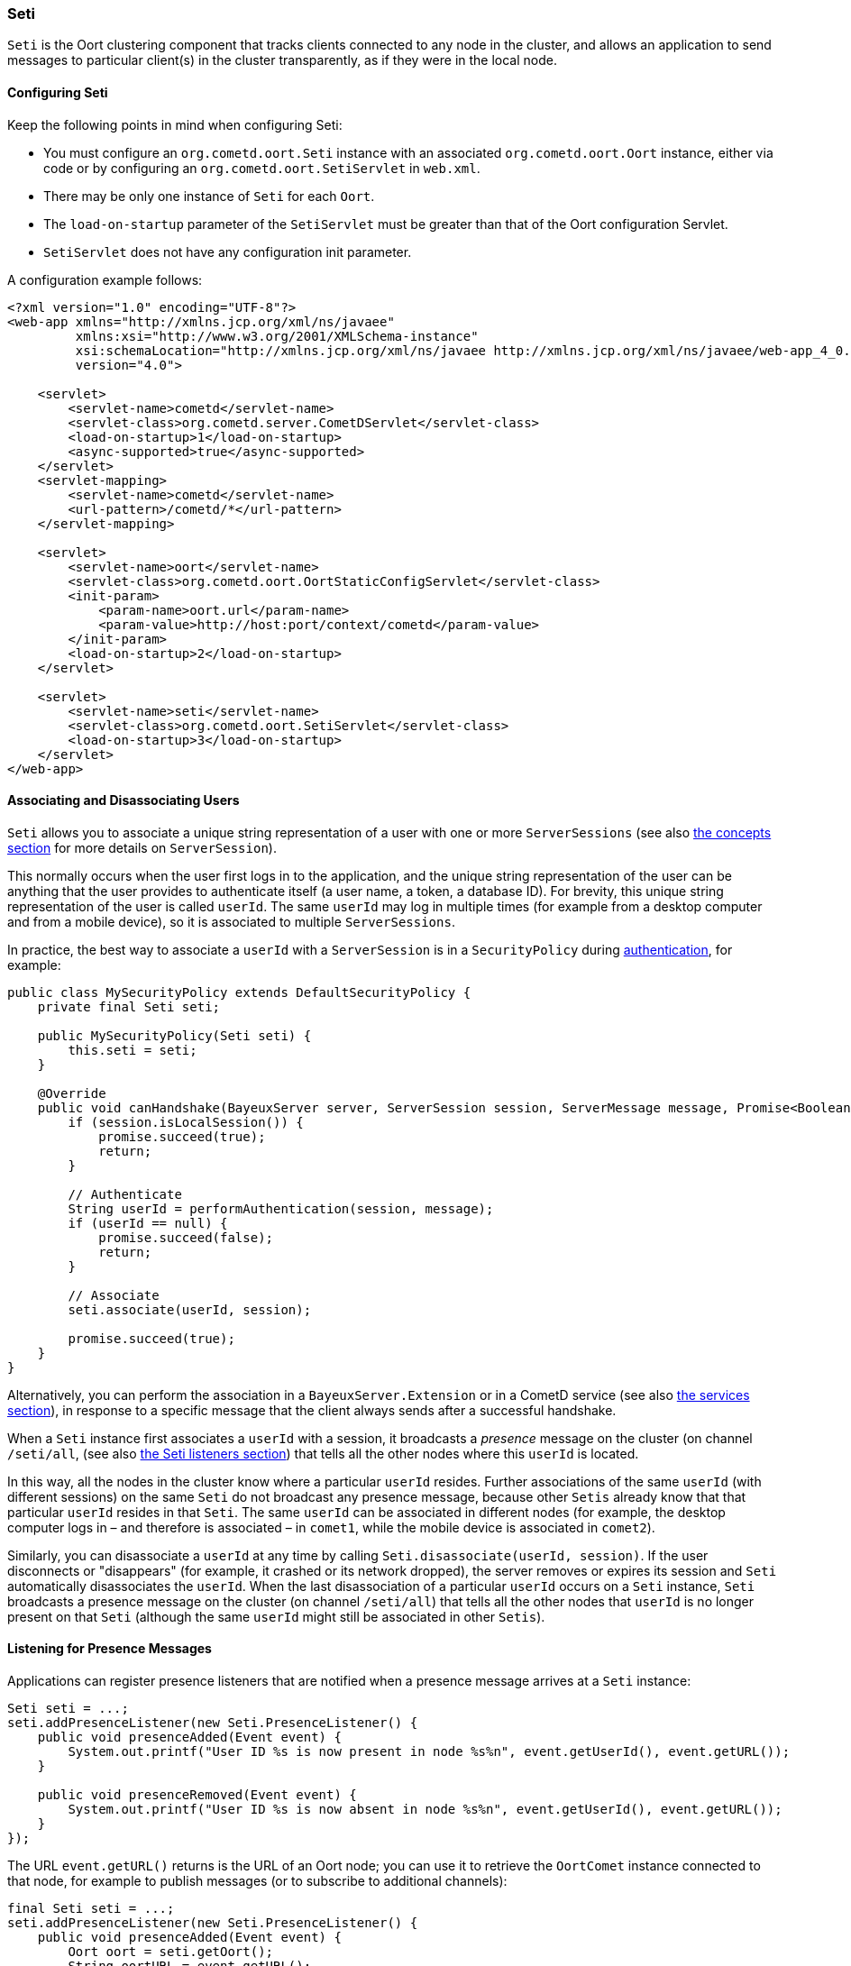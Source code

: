 
[[_java_oort_seti]]
=== Seti

`Seti` is the Oort clustering component that tracks clients connected to any
node in the cluster, and allows an application to send messages to particular
client(s) in the cluster transparently, as if they were in the local node.

==== Configuring Seti

Keep the following points in mind when configuring Seti:

* You must configure an `org.cometd.oort.Seti` instance with an associated
  `org.cometd.oort.Oort` instance, either via code or by configuring an
  `org.cometd.oort.SetiServlet` in `web.xml`.
* There may be only one instance of `Seti` for each `Oort`.
* The `load-on-startup` parameter of the `SetiServlet` must be greater than
  that of the Oort configuration Servlet.
* `SetiServlet` does not have any configuration init parameter.

A configuration example follows:

====
[source,xml]
----
<?xml version="1.0" encoding="UTF-8"?>
<web-app xmlns="http://xmlns.jcp.org/xml/ns/javaee"
         xmlns:xsi="http://www.w3.org/2001/XMLSchema-instance"
         xsi:schemaLocation="http://xmlns.jcp.org/xml/ns/javaee http://xmlns.jcp.org/xml/ns/javaee/web-app_4_0.xsd"
         version="4.0">

    <servlet>
        <servlet-name>cometd</servlet-name>
        <servlet-class>org.cometd.server.CometDServlet</servlet-class>
        <load-on-startup>1</load-on-startup>
        <async-supported>true</async-supported>
    </servlet>
    <servlet-mapping>
        <servlet-name>cometd</servlet-name>
        <url-pattern>/cometd/*</url-pattern>
    </servlet-mapping>

    <servlet>
        <servlet-name>oort</servlet-name>
        <servlet-class>org.cometd.oort.OortStaticConfigServlet</servlet-class>
        <init-param>
            <param-name>oort.url</param-name>
            <param-value>http://host:port/context/cometd</param-value>
        </init-param>
        <load-on-startup>2</load-on-startup>
    </servlet>

    <servlet>
        <servlet-name>seti</servlet-name>
        <servlet-class>org.cometd.oort.SetiServlet</servlet-class>
        <load-on-startup>3</load-on-startup>
    </servlet>
</web-app>
----
====

==== Associating and Disassociating Users

`Seti` allows you to associate a unique string representation of a user with
one or more `ServerSessions` (see also xref:_concepts[the concepts section] for
more details on `ServerSession`).

This normally occurs when the user first logs in to the application, and the
unique string representation of the user can be anything that the user provides
to authenticate itself (a user name, a token, a database ID). For brevity, this
unique string representation of the user is called `userId`.
The same `userId` may log in multiple times (for example from a desktop computer
and from a mobile device), so it is associated to multiple `ServerSessions`.

In practice, the best way to associate a `userId` with a `ServerSession` is in a
`SecurityPolicy` during xref:_java_server_authentication[authentication], for example:

====
[source,java]
----
public class MySecurityPolicy extends DefaultSecurityPolicy {
    private final Seti seti;

    public MySecurityPolicy(Seti seti) {
        this.seti = seti;
    }

    @Override
    public void canHandshake(BayeuxServer server, ServerSession session, ServerMessage message, Promise<Boolean> promise) {
        if (session.isLocalSession()) {
            promise.succeed(true);
            return;
        }

        // Authenticate
        String userId = performAuthentication(session, message);
        if (userId == null) {
            promise.succeed(false);
            return;
        }

        // Associate
        seti.associate(userId, session);

        promise.succeed(true);
    }
}
----
====

Alternatively, you can perform the association in a `BayeuxServer.Extension`
or in a CometD service (see also xref:_java_server_services[the services section]),
in response to a specific message that the client always sends after a
successful handshake.

When a `Seti` instance first associates a `userId` with a session, it broadcasts
a _presence_ message on the cluster (on channel `/seti/all`, (see also
xref:_java_oort_seti_listeners[the Seti listeners section]) that tells all the
other nodes where this `userId` is located.

In this way, all the nodes in the cluster know where a particular `userId` resides.
Further associations of the same `userId` (with different sessions) on the same `Seti`
do not broadcast any presence message, because other `Setis` already know that
that particular `userId` resides in that `Seti`.
The same `userId` can be associated in different nodes (for example, the desktop
computer logs in – and therefore is associated – in `comet1`, while the mobile
device is associated in `comet2`).

Similarly, you can disassociate a `userId` at any time by calling
`Seti.disassociate(userId, session)`.
If the user disconnects or "disappears" (for example, it crashed or its network
dropped), the server removes or expires its session and `Seti` automatically
disassociates the `userId`.
When the last disassociation of a particular `userId` occurs on a `Seti`
instance, `Seti` broadcasts a presence message on the cluster (on channel
`/seti/all`) that tells all the other nodes that `userId` is no longer present
on that `Seti` (although the same `userId` might still be associated in other
`Setis`).

[[_java_oort_seti_listeners]]
==== Listening for Presence Messages

Applications can register presence listeners that are notified when a presence
message arrives at a `Seti` instance:

====
[source,java]
----
Seti seti = ...;
seti.addPresenceListener(new Seti.PresenceListener() {
    public void presenceAdded(Event event) {
        System.out.printf("User ID %s is now present in node %s%n", event.getUserId(), event.getURL());
    }

    public void presenceRemoved(Event event) {
        System.out.printf("User ID %s is now absent in node %s%n", event.getUserId(), event.getURL());
    }
});
----
====

The URL `event.getURL()` returns is the URL of an Oort node; you can use it
to retrieve the `OortComet` instance connected to that node, for example to
publish messages (or to subscribe to additional channels):

====
[source,java]
----
final Seti seti = ...;
seti.addPresenceListener(new Seti.PresenceListener() {
    public void presenceAdded(Event event) {
        Oort oort = seti.getOort();
        String oortURL = event.getURL();
        OortComet oortComet = oort.getComet(oortURL);

        Map<String, Object> data = new HashMap<String, Object>
        data.put("action", "sync_request");
        data.put("userId", event.getUserId());

        oortComet.getChannel("/service/sync").publish(data);
    }

    public void presenceRemoved(Event event) {
    }
});
----
====

==== Sending Messages

After users have been associated, `Seti.sendMessage(String userId, String channel, Object data)`
can send messages to a particular user in the cluster.

====
[source,java]
----
@Service("seti_forwarder");
public class SetiForwarder {
    @Inject
    private Seti seti;

    @Listener("/service/forward")
    public void forward(ServerSession session, ServerMessage message) {
        Map<String,Object> data = message.getDataAsMap();
        String targetUserId = (String)data.get("targetUserId");
        seti.sendMessage(targetUserId, message.getChannel(), data);
    }
}
----
====

In the example below, `clientA` wants to send a message to `clientC`
but not to `clientB`.
Therefore `clientA` sends a message to the server it is connected to using a
service channel so that the message is not broadcast, and then a specialized
service (see also xref:_java_server_services[the services section]) routes the
message to the appropriate user using `Seti` (see code snippet above).
The `Seti` on `nodeA` knows that the target user is on `nodeC`
(thanks to the association) and forwards the message to `nodeC`, which in
turn delivers the message to `clientC`.

image::seti_chat.png[]

